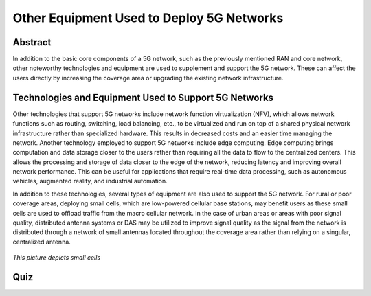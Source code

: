 Other Equipment Used to Deploy 5G Networks
=================================

Abstract
---------
In addition to the basic core components of a 5G network, such as the previously mentioned RAN and core network, other noteworthy technologies and equipment are used to supplement and support the 5G network. These can affect the users directly by increasing the coverage area or upgrading the existing network infrastructure. 

Technologies and Equipment Used to Support 5G Networks
------------------------------------------------------

Other technologies that support 5G networks include network function virtualization (NFV), which allows network functions such as routing, switching, load balancing, etc., to be virtualized and run on top of a shared physical network infrastructure rather than specialized hardware. This results in decreased costs and an easier time managing the network. Another technology employed to support 5G networks include edge computing. Edge computing brings computation and data storage closer to the users rather than requiring all the data to flow to the centralized centers. This allows the processing and storage of data closer to the edge of the network, reducing latency and improving overall network performance. This can be useful for applications that require real-time data processing, such as autonomous vehicles, augmented reality, and industrial automation. 

In addition to these technologies, several types of equipment are also used to support the 5G network. For rural or poor coverage areas, deploying small cells, which are low-powered cellular base stations, may benefit users as these small cells are used to offload traffic from the macro cellular network.  In the case of urban areas or areas with poor signal quality, distributed antenna systems or DAS may be utilized to improve signal quality as the signal from the network is distributed through a network of small antennas located throughout the coverage area rather than relying on a singular, centralized antenna.

.. figure:: /images/smallcell.jpg
   :alt: 5Gdocumentation
   :align: center

   *This picture depicts small cells*

.. figure:: /images/antenna.png
   :alt: 5Gdocumentation
   :align: center

   *This picture depicts antennas used for 5G*

  Much more other technology and equipment are used to support 5G networks in order to improve the system and network infrastructure. Some of these have been around since previous network generations, and some of which are cutting edge and are only applicable to current generation networks. They all still serve the primary purpose of delivering a better user experience through increased speeds and better coverage, allowing for more global connectivity. 

Quiz
----
.. raw:: html
    :file: Module5quiz.html
